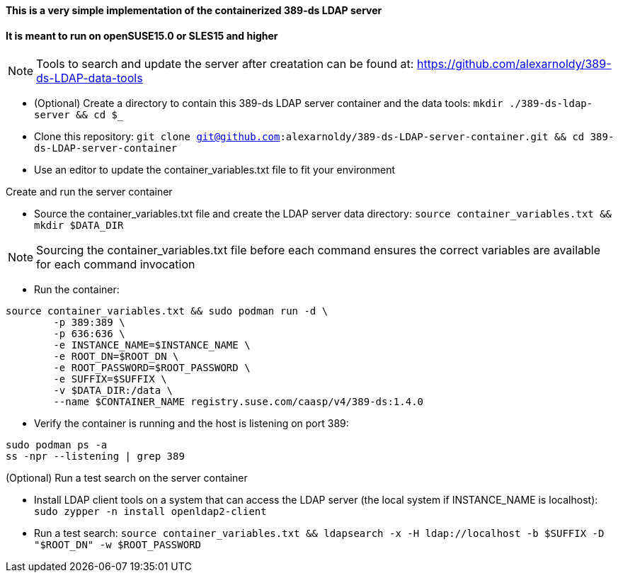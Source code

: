 #### This is a very simple implementation of the containerized 389-ds LDAP server 
#### It is meant to run on openSUSE15.0 or SLES15 and higher

NOTE: Tools to search and update the server after creatation can be found at: https://github.com/alexarnoldy/389-ds-LDAP-data-tools

* (Optional) Create a directory to contain this 389-ds LDAP server container and the data tools: `mkdir ./389-ds-ldap-server && cd $_`
* Clone this repository: `git clone git@github.com:alexarnoldy/389-ds-LDAP-server-container.git && cd 389-ds-LDAP-server-container`
* Use an editor to update the container_variables.txt file to fit your environment
 
.Create and run the server container
* Source the container_variables.txt file and create the LDAP server data directory: `source container_variables.txt && mkdir $DATA_DIR`

NOTE: Sourcing the container_variables.txt file before each command ensures the correct variables are available for each command invocation

* Run the container:
----
source container_variables.txt && sudo podman run -d \
	-p 389:389 \
	-p 636:636 \
	-e INSTANCE_NAME=$INSTANCE_NAME \
	-e ROOT_DN=$ROOT_DN \
	-e ROOT_PASSWORD=$ROOT_PASSWORD \
	-e SUFFIX=$SUFFIX \
	-v $DATA_DIR:/data \
	--name $CONTAINER_NAME registry.suse.com/caasp/v4/389-ds:1.4.0
----

* Verify the container is running and the host is listening on port 389:
----
sudo podman ps -a
ss -npr --listening | grep 389
----

.(Optional) Run a test search on the server container
* Install LDAP client tools on a system that can access the LDAP server (the local system if INSTANCE_NAME is localhost): `sudo zypper -n install openldap2-client`

* Run a test search: `source container_variables.txt && ldapsearch -x -H ldap://localhost -b $SUFFIX -D "$ROOT_DN" -w $ROOT_PASSWORD`


// vim: set syntax=asciidoc:

